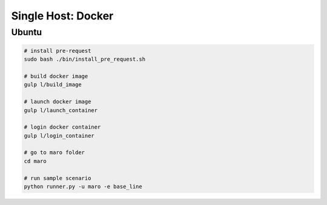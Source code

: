 Single Host: Docker
=====================

Ubuntu
^^^^^^^

.. code-block:: bash

    # install pre-request
    sudo bash ./bin/install_pre_request.sh

    # build docker image
    gulp l/build_image

    # launch docker image
    gulp l/launch_container

    # login docker container
    gulp l/login_container

    # go to maro folder
    cd maro

    # run sample scenario
    python runner.py -u maro -e base_line
